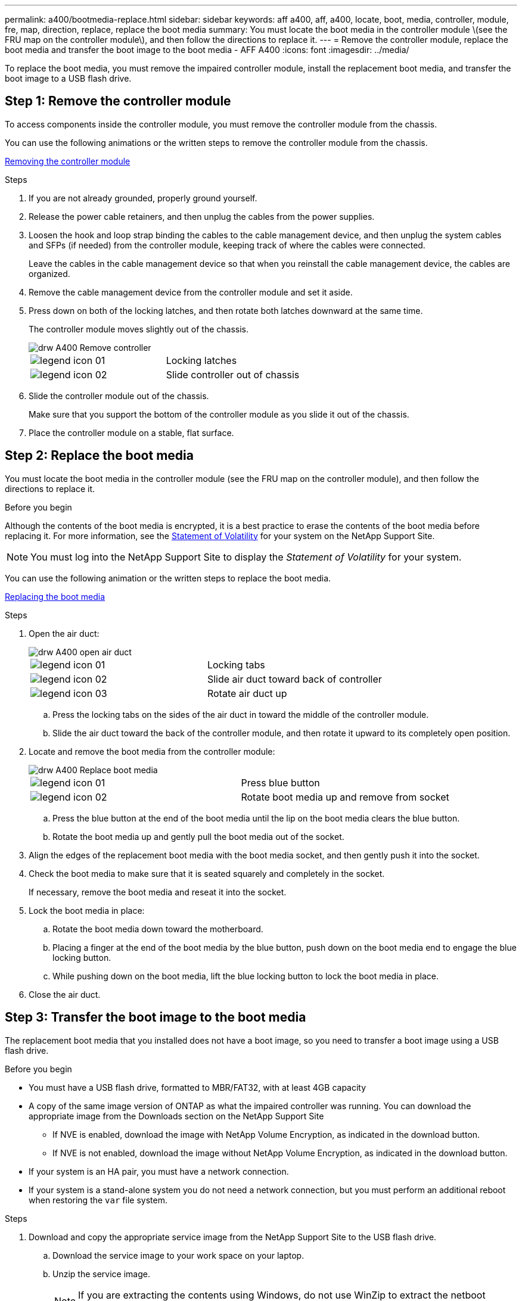 ---
permalink: a400/bootmedia-replace.html
sidebar: sidebar
keywords: aff a400, aff, a400, locate, boot, media, controller, module, fre, map, direction, replace, replace the boot media
summary: You must locate the boot media in the controller module \(see the FRU map on the controller module\), and then follow the directions to replace it.
---
= Remove the controller module, replace the boot media and transfer the boot image to the boot media - AFF A400
:icons: font
:imagesdir: ../media/

To replace the boot media, you must remove the impaired controller module, install the replacement boot media, and transfer the boot image to a USB flash drive.

== Step 1: Remove the controller module
:icons: font
:imagesdir: ../media/

[.lead]
To access components inside the controller module, you must remove the controller module from the chassis.

You can use the following animations or the written steps to remove the controller module from the chassis.

https://netapp.hosted.panopto.com/Panopto/Pages/embed.aspx?id=ca74d345-e213-4390-a599-aae10019ec82[Removing the controller module]

.Steps
. If you are not already grounded, properly ground yourself.
. Release the power cable retainers, and then unplug the cables from the power supplies.
. Loosen the hook and loop strap binding the cables to the cable management device, and then unplug the system cables and SFPs (if needed) from the controller module, keeping track of where the cables were connected.
+
Leave the cables in the cable management device so that when you reinstall the cable management device, the cables are organized.

. Remove the cable management device from the controller module and set it aside.
. Press down on both of the locking latches, and then rotate both latches downward at the same time.
+
The controller module moves slightly out of the chassis.
+
image::../media/drw_A400_Remove_controller.png[]
+
|===
a|
image:../media/legend_icon_01.gif[] a|
Locking latches
a|
image:../media/legend_icon_02.gif[]
a|
Slide controller out of chassis
|===

. Slide the controller module out of the chassis.
+
Make sure that you support the bottom of the controller module as you slide it out of the chassis.

. Place the controller module on a stable, flat surface.

== Step 2: Replace the boot media

[.lead]
You must locate the boot media in the controller module (see the FRU map on the controller module), and then follow the directions to replace it.

.Before you begin

Although the contents of the boot media is encrypted, it is a best practice to erase the contents of the boot media before replacing it. For more information, see the https://mysupport.netapp.com/info/web/ECMP1132988.html[Statement of Volatility] for your system on the NetApp Support Site.

NOTE: You must log into the NetApp Support Site to display the _Statement of Volatility_ for your system.

You can use the following animation or the written steps to replace the boot media.

https://netapp.hosted.panopto.com/Panopto/Pages/embed.aspx?id=e0825a97-c57d-47d7-b87d-aad9012efa12[Replacing the boot media]

.Steps
. Open the air duct:
+
image::../media/drw_A400_open-air-duct.png[]
+
|===
a|
image:../media/legend_icon_01.gif[] a|
Locking tabs
a|
image:../media/legend_icon_02.gif[]
a|
Slide air duct toward back of controller
a|
image::../media/legend_icon_03.gif[]
a|
Rotate air duct up
|===

 .. Press the locking tabs on the sides of the air duct in toward the middle of the controller module.
 .. Slide the air duct toward the back of the controller module, and then rotate it upward to its completely open position.
. Locate and remove the boot media from the controller module:
+
image::../media/drw_A400_Replace-boot_media.png[]
+
|===
a|
image:../media/legend_icon_01.gif[] a|
Press blue button
a|
image:../media/legend_icon_02.gif[]
a|
Rotate boot media up and remove from socket
|===
 .. Press the blue button at the end of the boot media until the lip on the boot media clears the blue button.
 .. Rotate the boot media up and gently pull the boot media out of the socket.
. Align the edges of the replacement boot media with the boot media socket, and then gently push it into the socket.
. Check the boot media to make sure that it is seated squarely and completely in the socket.
+
If necessary, remove the boot media and reseat it into the socket.

. Lock the boot media in place:
 .. Rotate the boot media down toward the motherboard.
 .. Placing a finger at the end of the boot media by the blue button, push down on the boot media end to engage the blue locking button.
 .. While pushing down on the boot media, lift the blue locking button to lock the boot media in place.
. Close the air duct.

== Step 3: Transfer the boot image to the boot media
:icons: font
:imagesdir: ../media/

[.lead]
The replacement boot media that you installed does not have a boot image, so you need to transfer a boot image using a USB flash drive.

.Before you begin
* You must have a USB flash drive, formatted to MBR/FAT32, with at least 4GB capacity
* A copy of the same image version of ONTAP as what the impaired controller was running. You can download the appropriate image from the Downloads section on the NetApp Support Site
 ** If NVE is enabled, download the image with NetApp Volume Encryption, as indicated in the download button.
 ** If NVE is not enabled, download the image without NetApp Volume Encryption, as indicated in the download button.
* If your system is an HA pair, you must have a network connection.
* If your system is a stand-alone system you do not need a network connection, but you must perform an additional reboot when restoring the `var` file system.

.Steps
. Download and copy the appropriate service image from the NetApp Support Site to the USB flash drive.
 .. Download the service image to your work space on your laptop.
 .. Unzip the service image.
+
NOTE: If you are extracting the contents using Windows, do not use WinZip to extract the netboot image. Use another extraction tool, such as 7-Zip or WinRAR.
+
There are two folders in the unzipped service image file:

  *** `boot`
  *** `efi`

 .. Copy the `efi` folder to the top directory on the USB flash drive.
+
The USB flash drive should have the efi folder and the same Service Image (BIOS) version of what the impaired controller is running.

 .. Remove the USB flash drive from your laptop.
. If you have not already done so, close the air duct.
. Align the end of the controller module with the opening in the chassis, and then gently push the controller module halfway into the system.
. Reinstall the cable management device and recable the system, as needed.
+
When recabling, remember to reinstall the media converters (SFPs or QSFPs) if they were removed.

. Plug the power cable into the power supply and reinstall the power cable retainer.
. Insert the USB flash drive into the USB slot on the controller module.
+
Make sure that you install the USB flash drive in the slot labeled for USB devices, and not in the USB console port.

. Complete the installation of the controller module:
 .. Plug the power cord into the power supply, reinstall the power cable locking collar, and then connect the power supply to the power source.
 .. Firmly push the controller module into the chassis until it meets the midplane and is fully seated.
+
The locking latches rise when the controller module is fully seated.
+
NOTE: Do not use excessive force when sliding the controller module into the chassis to avoid damaging the connectors.
+
The controller module begins to boot as soon as it is fully seated in the chassis. Be prepared to interrupt the boot process.

 .. Rotate the locking latches upward, tilting them so that they clear the locking pins, and then lower them into the locked position.
 .. If you have not already done so, reinstall the cable management device.
. Interrupt the boot process by pressing Ctrl-C to stop at the LOADER prompt.
+
If you miss this message, press Ctrl-C, select the option to boot to Maintenance mode, and then `halt` the node to boot to LOADER.

. Although the environment variables and bootargs are retained, you should check that all required boot environment variables and bootargs are properly set for your system type and configuration using the `printenv bootarg name` command and correct any errors using the `setenv _variable-name_ <value>` command.
 .. Check the boot environment variables:
  *** `bootarg.init.boot_clustered`
  *** `partner-sysid`
  *** `bootarg.init.flash_optimized` for AFF C190/AFF A220 (All Flash FAS)
  *** `bootarg.init.san_optimized` for AFF A220 and All SAN Array
  *** `bootarg.init.switchless_cluster.enable`
 .. If External Key Manager is enabled, check the bootarg values, listed in the `kenv` ASUP output:
  *** `bootarg.storageencryption.support _<value>_`
  *** `bootarg.keymanager.support _<<value>>_`
  *** `kmip.init.interface _<<value>>_`
  *** `kmip.init.ipaddr _<value>_`
  *** `kmip.init.netmask _<value>_`
  *** `kmip.init.gateway _<value>_`
 .. If Onboard Key Manager is enabled, check the bootarg values, listed in the `kenv` ASUP output:
  *** `bootarg.storageencryption.support _value_`
  *** `bootarg.keymanager.support _value`_
  *** `bootarg.onboard_keymanager _value_`
 .. Save the environment variables you changed with the `savenv` command
 .. Confirm your changes using the `printenv _variable-name_` command.
. If the controller is in a stretch or fabric-attached MetroCluster, you must restore the FC adapter configuration:
 .. Boot to Maintenance mode: `boot_ontap maint`
 .. Set the MetroCluster ports as initiators: `ucadmin modify -m fc -t _initiator adapter_name_`
 .. Halt to return to Maintenance mode: `halt`

+
The changes will be implemented when the system is booted.
